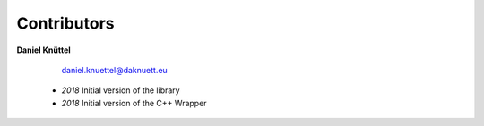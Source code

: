 Contributors
************



**Daniel Knüttel** 

	 `daniel.knuettel@daknuett.eu <mailto:daniel.knuettel@daknuett.eu>`_

	- *2018* Initial version of the library
	- *2018* Initial version of the C++ Wrapper
